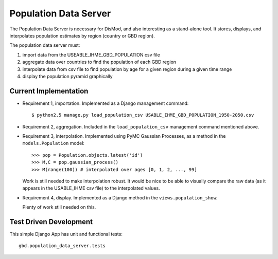 ======================
Population Data Server
======================

The Population Data Server is necessary for DisMod, and also
interesting as a stand-alone tool.  It stores, displays, and
interpolates population estimates by region (country or GBD region).

The population data server must:

1. import data from the USEABLE_IHME_GBD_POPULATION csv file

2. aggregate data over countries to find the population of each GBD region

3. interpolate data from csv file to find population by age for a
   given region during a given time range

4. display the population pyramid graphically


Current Implementation
----------------------

* Requirement 1, importation.  Implemented as a Django management command::

    $ python2.5 manage.py load_population_csv USABLE_IHME_GBD_POPULATION_1950-2050.csv

* Requirement 2, aggregation.  Included in the ``load_population_csv``
  management command mentioned above.

* Requirement 3, interpolation.  Implemented using PyMC Gaussian
  Processes, as a method in the ``models.Population`` model::

    >>> pop = Population.objects.latest('id')
    >>> M,C = pop.gaussian_process()
    >>> M(range(100)) # interpolated over ages [0, 1, 2, ..., 99]

  Work is still needed to make interpolation robust.  It would be nice to
  be able to visually compare the raw data (as it appears in the USABLE_IHME csv
  file) to the interpolated values.

* Requirement 4, display.  Implemented as a Django method in the
  ``views.population_show``:

  .. function:: gbd.population_data_server.views.population_show

  Plenty of work still needed on this.


Test Driven Development
-----------------------

This simple Django App has unit and functional tests::

    gbd.population_data_server.tests

